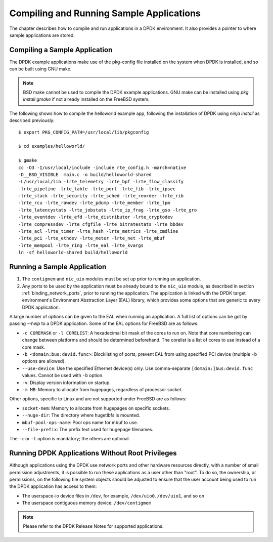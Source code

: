 ..  SPDX-License-Identifier: BSD-3-Clause
    Copyright(c) 2010-2014 Intel Corporation.

.. _compiling_sample_apps:

Compiling and Running Sample Applications
=========================================

The chapter describes how to compile and run applications in a DPDK
environment. It also provides a pointer to where sample applications are stored.

Compiling a Sample Application
------------------------------

The DPDK example applications make use of the pkg-config file installed on
the system when DPDK is installed, and so can be built using GNU make.

.. note::

   BSD make cannot be used to compile the DPDK example applications. GNU
   make can be installed using `pkg install gmake` if not already installed
   on the FreeBSD system.

The following shows how to compile the helloworld example app, following
the installation of DPDK using `ninja install` as described previously::

        $ export PKG_CONFIG_PATH=/usr/local/lib/pkgconfig

        $ cd examples/helloworld/

        $ gmake
        cc -O3 -I/usr/local/include -include rte_config.h -march=native
        -D__BSD_VISIBLE  main.c -o build/helloworld-shared
        -L/usr/local/lib -lrte_telemetry -lrte_bpf -lrte_flow_classify
        -lrte_pipeline -lrte_table -lrte_port -lrte_fib -lrte_ipsec
        -lrte_stack -lrte_security -lrte_sched -lrte_reorder -lrte_rib
        -lrte_rcu -lrte_rawdev -lrte_pdump -lrte_member -lrte_lpm
        -lrte_latencystats -lrte_jobstats -lrte_ip_frag -lrte_gso -lrte_gro
        -lrte_eventdev -lrte_efd -lrte_distributor -lrte_cryptodev
        -lrte_compressdev -lrte_cfgfile -lrte_bitratestats -lrte_bbdev
        -lrte_acl -lrte_timer -lrte_hash -lrte_metrics -lrte_cmdline
        -lrte_pci -lrte_ethdev -lrte_meter -lrte_net -lrte_mbuf
        -lrte_mempool -lrte_ring -lrte_eal -lrte_kvargs
        ln -sf helloworld-shared build/helloworld


.. _running_sample_app:

Running a Sample Application
----------------------------

#.  The ``contigmem`` and ``nic_uio`` modules must be set up prior to running an application.

#.  Any ports to be used by the application must be already bound to the ``nic_uio`` module,
    as described in section :ref:`binding_network_ports`, prior to running the application.
    The application is linked with the DPDK target environment's Environment
    Abstraction Layer (EAL) library, which provides some options that are generic
    to every DPDK application.

A large number of options can be given to the EAL when running an
application. A full list of options can be got by passing `--help` to a
DPDK application. Some of the EAL options for FreeBSD are as follows:

*   ``-c COREMASK`` or ``-l CORELIST``:
    A hexadecimal bit mask of the cores to run on.  Note that core numbering
    can change between platforms and should be determined beforehand. The corelist
    is a list of cores to use instead of a core mask.

*   ``-b <domain:bus:devid.func>``:
    Blocklisting of ports; prevent EAL from using specified PCI device
    (multiple ``-b`` options are allowed).

*   ``--use-device``:
    Use the specified Ethernet device(s) only.  Use comma-separate
    ``[domain:]bus:devid.func`` values. Cannot be used with ``-b`` option.

*   ``-v``:
    Display version information on startup.

*   ``-m MB``:
    Memory to allocate from hugepages, regardless of processor socket.

Other options, specific to Linux and are not supported under FreeBSD are as follows:

*   ``socket-mem``:
    Memory to allocate from hugepages on specific sockets.

*   ``--huge-dir``:
    The directory where hugetlbfs is mounted.

*   ``mbuf-pool-ops-name``:
    Pool ops name for mbuf to use.

*   ``--file-prefix``:
    The prefix text used for hugepage filenames.

The ``-c`` or ``-l`` option is mandatory; the others are optional.

.. _running_non_root:

Running DPDK Applications Without Root Privileges
-------------------------------------------------

Although applications using the DPDK use network ports and other hardware
resources directly, with a number of small permission adjustments, it is possible
to run these applications as a user other than "root".  To do so, the ownership,
or permissions, on the following file system objects should be adjusted to ensure
that the user account being used to run the DPDK application has access
to them:

*   The userspace-io device files in ``/dev``, for example, ``/dev/uio0``, ``/dev/uio1``, and so on

*   The userspace contiguous memory device: ``/dev/contigmem``

.. note::

    Please refer to the DPDK Release Notes for supported applications.
